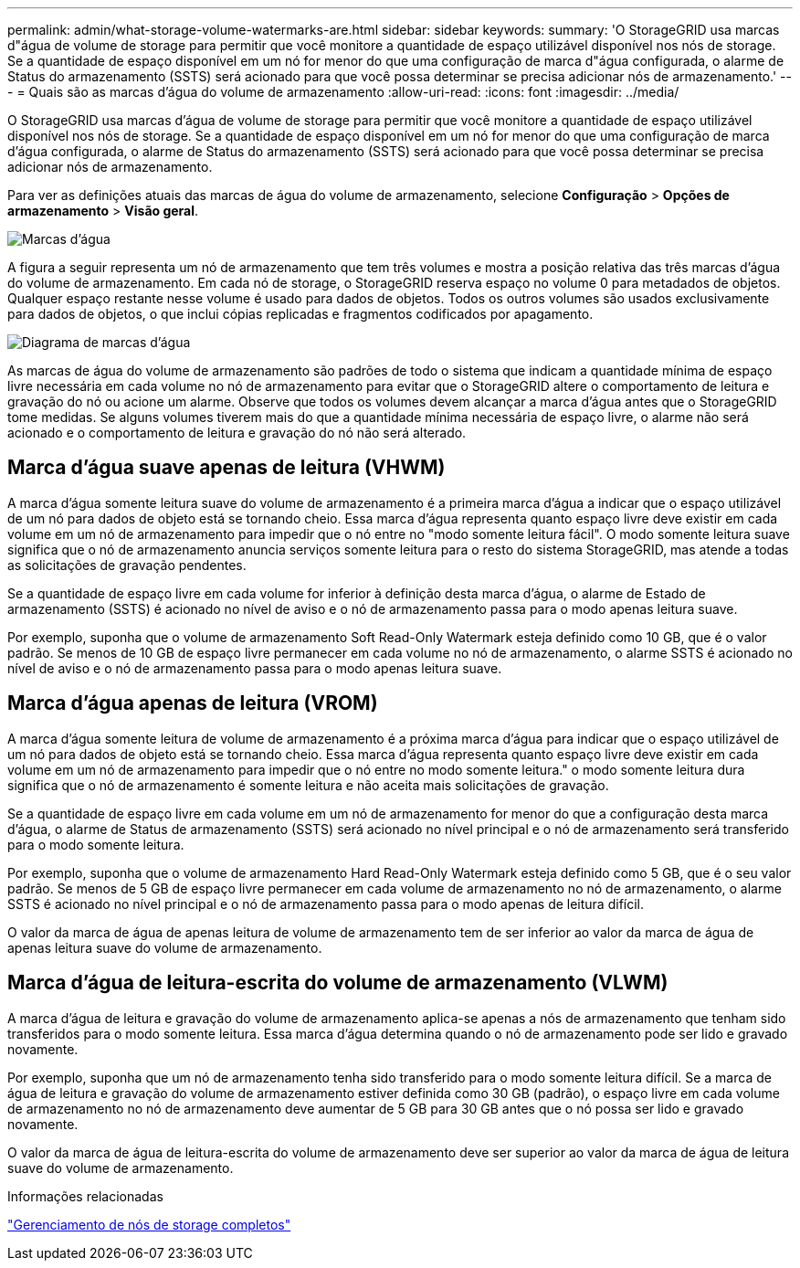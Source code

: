 ---
permalink: admin/what-storage-volume-watermarks-are.html 
sidebar: sidebar 
keywords:  
summary: 'O StorageGRID usa marcas d"água de volume de storage para permitir que você monitore a quantidade de espaço utilizável disponível nos nós de storage. Se a quantidade de espaço disponível em um nó for menor do que uma configuração de marca d"água configurada, o alarme de Status do armazenamento (SSTS) será acionado para que você possa determinar se precisa adicionar nós de armazenamento.' 
---
= Quais são as marcas d'água do volume de armazenamento
:allow-uri-read: 
:icons: font
:imagesdir: ../media/


[role="lead"]
O StorageGRID usa marcas d'água de volume de storage para permitir que você monitore a quantidade de espaço utilizável disponível nos nós de storage. Se a quantidade de espaço disponível em um nó for menor do que uma configuração de marca d'água configurada, o alarme de Status do armazenamento (SSTS) será acionado para que você possa determinar se precisa adicionar nós de armazenamento.

Para ver as definições atuais das marcas de água do volume de armazenamento, selecione *Configuração* > *Opções de armazenamento* > *Visão geral*.

image::../media/storage_watermarks.png[Marcas d'água]

A figura a seguir representa um nó de armazenamento que tem três volumes e mostra a posição relativa das três marcas d'água do volume de armazenamento. Em cada nó de storage, o StorageGRID reserva espaço no volume 0 para metadados de objetos. Qualquer espaço restante nesse volume é usado para dados de objetos. Todos os outros volumes são usados exclusivamente para dados de objetos, o que inclui cópias replicadas e fragmentos codificados por apagamento.

image::../media/storage_volume_watermarks.png[Diagrama de marcas d'água]

As marcas de água do volume de armazenamento são padrões de todo o sistema que indicam a quantidade mínima de espaço livre necessária em cada volume no nó de armazenamento para evitar que o StorageGRID altere o comportamento de leitura e gravação do nó ou acione um alarme. Observe que todos os volumes devem alcançar a marca d'água antes que o StorageGRID tome medidas. Se alguns volumes tiverem mais do que a quantidade mínima necessária de espaço livre, o alarme não será acionado e o comportamento de leitura e gravação do nó não será alterado.



== Marca d'água suave apenas de leitura (VHWM)

A marca d'água somente leitura suave do volume de armazenamento é a primeira marca d'água a indicar que o espaço utilizável de um nó para dados de objeto está se tornando cheio. Essa marca d'água representa quanto espaço livre deve existir em cada volume em um nó de armazenamento para impedir que o nó entre no "modo somente leitura fácil". O modo somente leitura suave significa que o nó de armazenamento anuncia serviços somente leitura para o resto do sistema StorageGRID, mas atende a todas as solicitações de gravação pendentes.

Se a quantidade de espaço livre em cada volume for inferior à definição desta marca d'água, o alarme de Estado de armazenamento (SSTS) é acionado no nível de aviso e o nó de armazenamento passa para o modo apenas leitura suave.

Por exemplo, suponha que o volume de armazenamento Soft Read-Only Watermark esteja definido como 10 GB, que é o valor padrão. Se menos de 10 GB de espaço livre permanecer em cada volume no nó de armazenamento, o alarme SSTS é acionado no nível de aviso e o nó de armazenamento passa para o modo apenas leitura suave.



== Marca d'água apenas de leitura (VROM)

A marca d'água somente leitura de volume de armazenamento é a próxima marca d'água para indicar que o espaço utilizável de um nó para dados de objeto está se tornando cheio. Essa marca d'água representa quanto espaço livre deve existir em cada volume em um nó de armazenamento para impedir que o nó entre no modo somente leitura." o modo somente leitura dura significa que o nó de armazenamento é somente leitura e não aceita mais solicitações de gravação.

Se a quantidade de espaço livre em cada volume em um nó de armazenamento for menor do que a configuração desta marca d'água, o alarme de Status de armazenamento (SSTS) será acionado no nível principal e o nó de armazenamento será transferido para o modo somente leitura.

Por exemplo, suponha que o volume de armazenamento Hard Read-Only Watermark esteja definido como 5 GB, que é o seu valor padrão. Se menos de 5 GB de espaço livre permanecer em cada volume de armazenamento no nó de armazenamento, o alarme SSTS é acionado no nível principal e o nó de armazenamento passa para o modo apenas de leitura difícil.

O valor da marca de água de apenas leitura de volume de armazenamento tem de ser inferior ao valor da marca de água de apenas leitura suave do volume de armazenamento.



== Marca d'água de leitura-escrita do volume de armazenamento (VLWM)

A marca d'água de leitura e gravação do volume de armazenamento aplica-se apenas a nós de armazenamento que tenham sido transferidos para o modo somente leitura. Essa marca d'água determina quando o nó de armazenamento pode ser lido e gravado novamente.

Por exemplo, suponha que um nó de armazenamento tenha sido transferido para o modo somente leitura difícil. Se a marca de água de leitura e gravação do volume de armazenamento estiver definida como 30 GB (padrão), o espaço livre em cada volume de armazenamento no nó de armazenamento deve aumentar de 5 GB para 30 GB antes que o nó possa ser lido e gravado novamente.

O valor da marca de água de leitura-escrita do volume de armazenamento deve ser superior ao valor da marca de água de leitura suave do volume de armazenamento.

.Informações relacionadas
link:managing-full-storage-nodes.html["Gerenciamento de nós de storage completos"]
